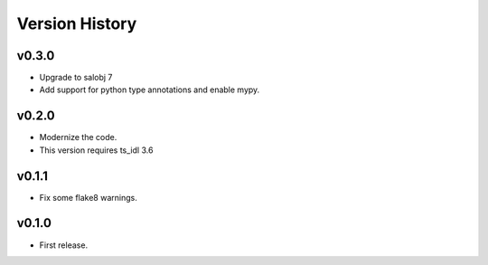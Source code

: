 .. py:currentmodule:: lsst.ts.atmonochromator

.. _lsst.ts.atmonochromator.version_history:

###############
Version History
###############

v0.3.0
------

* Upgrade to salobj 7
* Add support for python type annotations and enable mypy.

v0.2.0
------

* Modernize the code.
* This version requires ts_idl 3.6

v0.1.1
------

* Fix some flake8 warnings.


v0.1.0
------

* First release.
